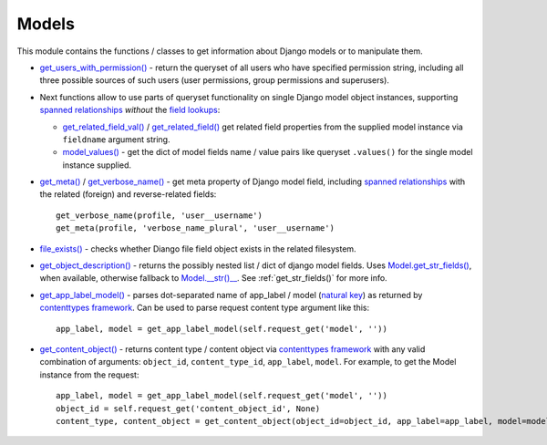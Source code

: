 .. _contenttypes framework: https://docs.djangoproject.com/en/dev/ref/contrib/contenttypes/
.. _field lookups: https://docs.djangoproject.com/en/dev/ref/models/querysets/#field-lookups
.. _file_exists(): https://github.com/Dmitri-Sintsov/django-jinja-knockout/search?l=Python&q=file_exists
.. _get_app_label_model(): https://github.com/Dmitri-Sintsov/django-jinja-knockout/search?l=Python&q=get_app_label_model
.. _get_content_object(): https://github.com/Dmitri-Sintsov/django-jinja-knockout/search?l=Python&q=get_content_object
.. _get_meta(): https://github.com/Dmitri-Sintsov/django-jinja-knockout/search?l=Python&q=get_meta
.. _get_object_description(): https://github.com/Dmitri-Sintsov/django-jinja-knockout/search?l=Python&q=get_object_description
.. _get_related_field(): https://github.com/Dmitri-Sintsov/django-jinja-knockout/search?l=Python&q=get_related_field
.. _get_related_field_val(): https://github.com/Dmitri-Sintsov/django-jinja-knockout/search?l=Python&q=get_related_field_val
.. _get_users_with_permission(): https://github.com/Dmitri-Sintsov/django-jinja-knockout/search?l=Python&q=get_users_with_permission
.. _get_verbose_name(): https://github.com/Dmitri-Sintsov/django-jinja-knockout/search?l=Python&q=get_verbose_name
.. _Model.__str()__: https://docs.djangoproject.com/en/dev/ref/models/instances/#str
.. _Model.get_str_fields(): https://github.com/Dmitri-Sintsov/django-jinja-knockout/search?l=Python&q=get_str_fields
.. _model_values(): https://github.com/Dmitri-Sintsov/django-jinja-knockout/search?l=Python&q=model_values
.. _natural key: https://docs.djangoproject.com/en/dev/topics/serialization/#topics-serialization-natural-keys
.. _spanned relationships: https://docs.djangoproject.com/en/dev/topics/db/queries/#lookups-that-span-relationships

======
Models
======

This module contains the functions / classes to get information about Django models or to manipulate them.

.. highlight:: python

* `get_users_with_permission()`_ - return the queryset of all users who have specified permission string, including
  all three possible sources of such users (user permissions, group permissions and superusers).
* Next functions allow to use parts of queryset functionality on single Django model object instances, supporting
  `spanned relationships`_ `without` the `field lookups`_:

  * `get_related_field_val()`_ / `get_related_field()`_ get related field properties from the supplied model instance
    via ``fieldname`` argument string.
  * `model_values()`_ - get the dict of model fields name / value pairs like queryset ``.values()`` for the single model
    instance supplied.

* `get_meta()`_ / `get_verbose_name()`_ - get meta property of Django model field, including `spanned relationships`_
  with the related (foreign) and reverse-related fields::

    get_verbose_name(profile, 'user__username')
    get_meta(profile, 'verbose_name_plural', 'user__username')

* `file_exists()`_ - checks whether Diango file field object exists in the related filesystem.

* `get_object_description()`_ - returns the possibly nested list / dict of django model fields.
  Uses `Model.get_str_fields()`_, when available, otherwise fallback to `Model.__str()__`_. See :ref:`get_str_fields()`
  for more info.

* `get_app_label_model()`_ - parses dot-separated name of app_label / model (`natural key`_) as returned by
  `contenttypes framework`_. Can be used to parse request content type argument like this::

    app_label, model = get_app_label_model(self.request_get('model', ''))

* `get_content_object()`_ - returns content type / content object via `contenttypes framework`_ with any valid
  combination of arguments: ``object_id``, ``content_type_id``, ``app_label``, ``model``. For example, to get the Model
  instance from the request::

    app_label, model = get_app_label_model(self.request_get('model', ''))
    object_id = self.request_get('content_object_id', None)
    content_type, content_object = get_content_object(object_id=object_id, app_label=app_label, model=model)
